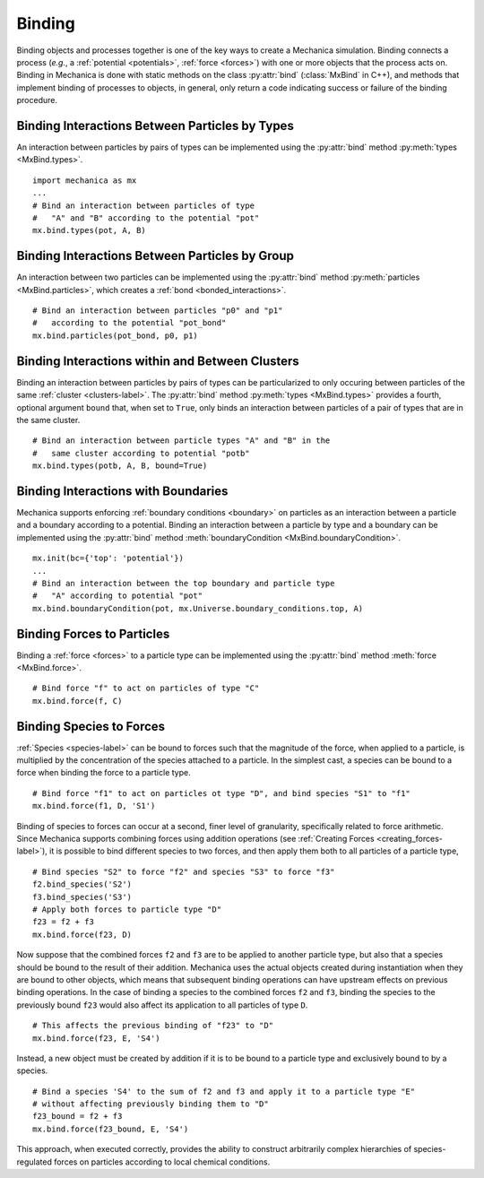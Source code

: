 .. _binding:

.. py:currentmodule:: mechanica

Binding
-------

Binding objects and processes together is one of the key ways to create a
Mechanica simulation. Binding connects a process (*e.g.*, a
:ref:`potential <potentials>`, :ref:`force <forces>`) with one
or more objects that the process acts on.
Binding in Mechanica is done with static methods on the class
:py:attr:`bind` (:class:`MxBind` in C++), and methods that implement
binding of processes to objects, in general, only return a code
indicating success or failure of the binding procedure.

Binding Interactions Between Particles by Types
^^^^^^^^^^^^^^^^^^^^^^^^^^^^^^^^^^^^^^^^^^^^^^^^

An interaction between particles by pairs of types can be implemented
using the :py:attr:`bind` method :py:meth:`types <MxBind.types>`. ::

    import mechanica as mx
    ...
    # Bind an interaction between particles of type
    #   "A" and "B" according to the potential "pot"
    mx.bind.types(pot, A, B)

Binding Interactions Between Particles by Group
^^^^^^^^^^^^^^^^^^^^^^^^^^^^^^^^^^^^^^^^^^^^^^^^

An interaction between two particles can be implemented
using the :py:attr:`bind` method :py:meth:`particles <MxBind.particles>`,
which creates a :ref:`bond <bonded_interactions>`. ::

    # Bind an interaction between particles "p0" and "p1"
    #   according to the potential "pot_bond"
    mx.bind.particles(pot_bond, p0, p1)

.. _binding_with_clusters:

Binding Interactions within and Between Clusters
^^^^^^^^^^^^^^^^^^^^^^^^^^^^^^^^^^^^^^^^^^^^^^^^^

Binding an interaction between particles by pairs of types
can be particularized to only occuring between particles of
the same :ref:`cluster <clusters-label>`. The :py:attr:`bind` method
:py:meth:`types <MxBind.types>` provides a fourth, optional argument
``bound`` that, when set to ``True``, only binds an interaction between
particles of a pair of types that are in the same cluster. ::

    # Bind an interaction between particle types "A" and "B" in the
    #   same cluster according to potential "potb"
    mx.bind.types(potb, A, B, bound=True)

.. _binding_boundaries_and_types:

Binding Interactions with Boundaries
^^^^^^^^^^^^^^^^^^^^^^^^^^^^^^^^^^^^^

Mechanica supports enforcing :ref:`boundary conditions <boundary>` on
particles as an interaction between a particle and a boundary according
to a potential. Binding an interaction between a particle by type and a
boundary can be implemented using the :py:attr:`bind` method
:meth:`boundaryCondition <MxBind.boundaryCondition>`. ::

    mx.init(bc={'top': 'potential'})
    ...
    # Bind an interaction between the top boundary and particle type
    #   "A" according to potential "pot"
    mx.bind.boundaryCondition(pot, mx.Universe.boundary_conditions.top, A)

Binding Forces to Particles
^^^^^^^^^^^^^^^^^^^^^^^^^^^^

Binding a :ref:`force <forces>` to a particle type can be implemented
using the :py:attr:`bind` method :meth:`force <MxBind.force>`. ::

    # Bind force "f" to act on particles of type "C"
    mx.bind.force(f, C)

Binding Species to Forces
^^^^^^^^^^^^^^^^^^^^^^^^^^

:ref:`Species <species-label>` can be bound to forces such that the magnitude
of the force, when applied to a particle, is multiplied by the concentration
of the species attached to a particle. In the simplest cast, a species can be
bound to a force when binding the force to a particle type. ::

    # Bind force "f1" to act on particles ot type "D", and bind species "S1" to "f1"
    mx.bind.force(f1, D, 'S1')

Binding of species to forces can occur at a second, finer level of granularity,
specifically related to force arithmetic. Since Mechanica supports combining forces
using addition operations (see :ref:`Creating Forces <creating_forces-label>`), it
is possible to bind different species to two forces, and then apply them both to all
particles of a particle type, ::

    # Bind species "S2" to force "f2" and species "S3" to force "f3"
    f2.bind_species('S2')
    f3.bind_species('S3')
    # Apply both forces to particle type "D"
    f23 = f2 + f3
    mx.bind.force(f23, D)

Now suppose that the combined forces ``f2`` and ``f3`` are to be applied to another
particle type, but also that a species should be bound to the result of their addition.
Mechanica uses the actual objects created during instantiation when they are bound to
other objects, which means that subsequent binding operations can have upstream effects
on previous binding operations. In the case of binding a species to the combined forces
``f2`` and ``f3``, binding the species to the previously bound ``f23`` would also affect
its application to all particles of type ``D``. ::

    # This affects the previous binding of "f23" to "D"
    mx.bind.force(f23, E, 'S4')

Instead, a new object must be created by addition if it is to be bound to a
particle type and exclusively bound to by a species. ::

    # Bind a species 'S4' to the sum of f2 and f3 and apply it to a particle type "E"
    # without affecting previously binding them to "D"
    f23_bound = f2 + f3
    mx.bind.force(f23_bound, E, 'S4')

This approach, when executed correctly, provides the ability to construct arbitrarily
complex hierarchies of species-regulated forces on particles according to local
chemical conditions.
